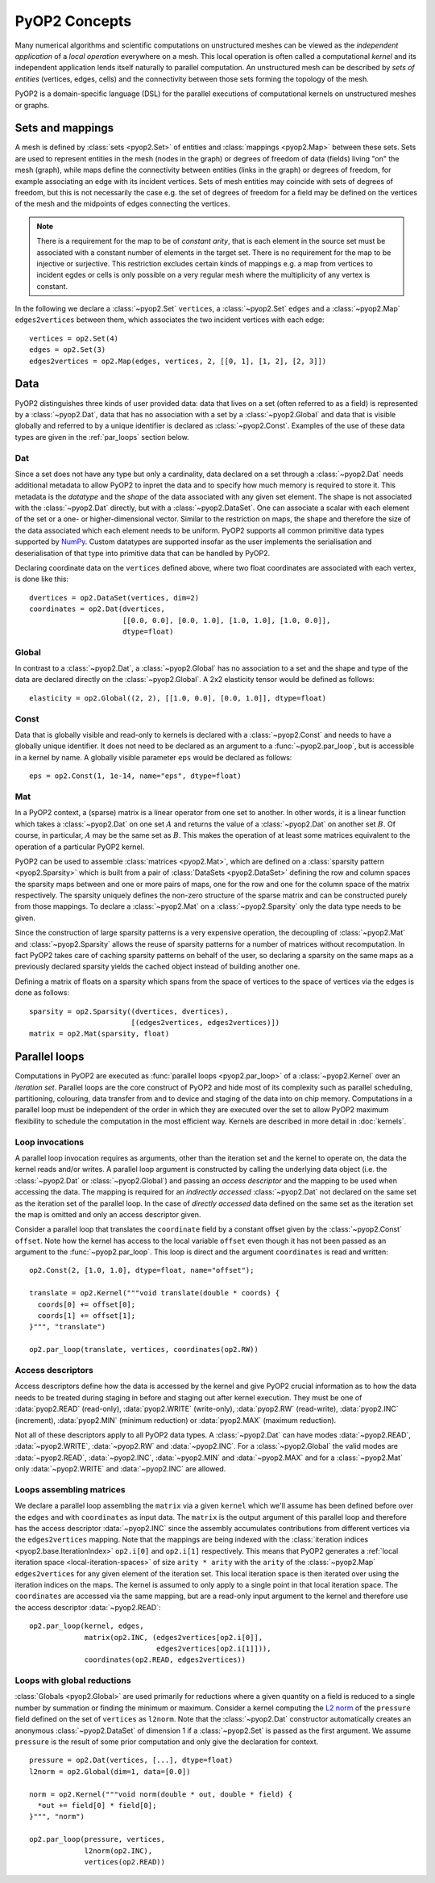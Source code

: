 .. _concepts:

PyOP2 Concepts
==============

Many numerical algorithms and scientific computations on unstructured meshes
can be viewed as the *independent application* of a *local operation*
everywhere on a mesh. This local operation is often called a computational
*kernel* and its independent application lends itself naturally to parallel
computation. An unstructured mesh can be described by *sets of entities*
(vertices, edges, cells) and the connectivity between those sets forming the
topology of the mesh.

PyOP2 is a domain-specific language (DSL) for the parallel executions of
computational kernels on unstructured meshes or graphs.

.. _sets:

Sets and mappings
-----------------

A mesh is defined by :class:`sets <pyop2.Set>` of entities and
:class:`mappings <pyop2.Map>` between these sets. Sets are used to represent
entities in the mesh (nodes in the graph) or degrees of freedom of data
(fields) living "on" the mesh (graph), while maps define the connectivity
between entities (links in the graph) or degrees of freedom, for example
associating an edge with its incident vertices. Sets of mesh entities may
coincide with sets of degrees of freedom, but this is not necessarily the case
e.g. the set of degrees of freedom for a field may be defined on the vertices
of the mesh and the midpoints of edges connecting the vertices.

.. note ::
  There is a requirement for the map to be of *constant arity*, that is each
  element in the source set must be associated with a constant number of
  elements in the target set. There is no requirement for the map to be
  injective or surjective. This restriction excludes certain kinds of mappings
  e.g. a map from vertices to incident egdes or cells is only possible on a
  very regular mesh where the multiplicity of any vertex is constant.

In the following we declare a :class:`~pyop2.Set` ``vertices``, a
:class:`~pyop2.Set` ``edges`` and a :class:`~pyop2.Map` ``edges2vertices``
between them, which associates the two incident vertices with each edge: ::

    vertices = op2.Set(4)
    edges = op2.Set(3)
    edges2vertices = op2.Map(edges, vertices, 2, [[0, 1], [1, 2], [2, 3]])

.. _data:

Data
----

PyOP2 distinguishes three kinds of user provided data: data that lives on a
set (often referred to as a field) is represented by a :class:`~pyop2.Dat`,
data that has no association with a set by a :class:`~pyop2.Global` and data
that is visible globally and referred to by a unique identifier is declared as
:class:`~pyop2.Const`. Examples of the use of these data types are given in
the :ref:`par_loops` section below.

.. _data_dat:

Dat
~~~

Since a set does not have any type but only a cardinality, data declared on a
set through a :class:`~pyop2.Dat` needs additional metadata to allow PyOP2 to
inpret the data and to specify how much memory is required to store it. This
metadata is the *datatype* and the *shape* of the data associated with any
given set element. The shape is not associated with the :class:`~pyop2.Dat`
directly, but with a :class:`~pyop2.DataSet`. One can associate a scalar with
each element of the set or a one- or higher-dimensional vector. Similar to the
restriction on maps, the shape and therefore the size of the data associated
which each element needs to be uniform. PyOP2 supports all common primitive
data types supported by `NumPy`_.  Custom datatypes are supported insofar as
the user implements the serialisation and deserialisation of that type into
primitive data that can be handled by PyOP2.

Declaring coordinate data on the ``vertices`` defined above, where two float
coordinates are associated with each vertex, is done like this: ::

    dvertices = op2.DataSet(vertices, dim=2)
    coordinates = op2.Dat(dvertices,
                          [[0.0, 0.0], [0.0, 1.0], [1.0, 1.0], [1.0, 0.0]],
                          dtype=float)

.. _data_global:

Global
~~~~~~

In contrast to a :class:`~pyop2.Dat`, a :class:`~pyop2.Global` has no
association to a set and the shape and type of the data are declared directly
on the :class:`~pyop2.Global`. A 2x2 elasticity tensor would be defined as
follows: ::

    elasticity = op2.Global((2, 2), [[1.0, 0.0], [0.0, 1.0]], dtype=float)

.. _data_const:

Const
~~~~~

Data that is globally visible and read-only to kernels is declared with a
:class:`~pyop2.Const` and needs to have a globally unique identifier.  It does
not need to be declared as an argument to a :func:`~pyop2.par_loop`, but is
accessible in a kernel by name. A globally visible parameter ``eps`` would be
declared as follows: ::

    eps = op2.Const(1, 1e-14, name="eps", dtype=float)

.. _data_mat:

Mat
~~~

In a PyOP2 context, a (sparse) matrix is a linear operator from one set to
another. In other words, it is a linear function which takes a
:class:`~pyop2.Dat` on one set :math:`A` and returns the value of a
:class:`~pyop2.Dat` on another set :math:`B`. Of course, in particular,
:math:`A` may be the same set as :math:`B`. This makes the operation of at
least some matrices equivalent to the operation of a particular PyOP2 kernel.

PyOP2 can be used to assemble :class:`matrices <pyop2.Mat>`, which are defined
on a :class:`sparsity pattern <pyop2.Sparsity>` which is built from a pair of
:class:`DataSets <pyop2.DataSet>` defining the row and column spaces the
sparsity maps between and one or more pairs of maps, one for the row and one
for the column space of the matrix respectively. The sparsity uniquely defines
the non-zero structure of the sparse matrix and can be constructed purely from
those mappings. To declare a :class:`~pyop2.Mat` on a :class:`~pyop2.Sparsity`
only the data type needs to be given.

Since the construction of large sparsity patterns is a very expensive
operation, the decoupling of :class:`~pyop2.Mat` and :class:`~pyop2.Sparsity`
allows the reuse of sparsity patterns for a number of matrices without
recomputation. In fact PyOP2 takes care of caching sparsity patterns on behalf
of the user, so declaring a sparsity on the same maps as a previously declared
sparsity yields the cached object instead of building another one.

Defining a matrix of floats on a sparsity which spans from the space of
vertices to the space of vertices via the edges is done as follows: ::

    sparsity = op2.Sparsity((dvertices, dvertices),
                            [(edges2vertices, edges2vertices)])
    matrix = op2.Mat(sparsity, float)

.. _par_loops:

Parallel loops
--------------

Computations in PyOP2 are executed as :func:`parallel loops <pyop2.par_loop>`
of a :class:`~pyop2.Kernel` over an *iteration set*. Parallel loops are the
core construct of PyOP2 and hide most of its complexity such as parallel
scheduling, partitioning, colouring, data transfer from and to device and
staging of the data into on chip memory. Computations in a parallel loop must
be independent of the order in which they are executed over the set to allow
PyOP2 maximum flexibility to schedule the computation in the most efficient
way. Kernels are described in more detail in :doc:`kernels`.

.. _loop-invocations:

Loop invocations
~~~~~~~~~~~~~~~~

A parallel loop invocation requires as arguments, other than the iteration set
and the kernel to operate on, the data the kernel reads and/or writes. A
parallel loop argument is constructed by calling the underlying data object
(i.e. the :class:`~pyop2.Dat` or :class:`~pyop2.Global`) and passing an
*access descriptor* and the mapping to be used when accessing the data. The
mapping is required for an *indirectly accessed* :class:`~pyop2.Dat` not
declared on the same set as the iteration set of the parallel loop. In the
case of *directly accessed* data defined on the same set as the iteration set
the map is omitted and only an access descriptor given.

Consider a parallel loop that translates the ``coordinate`` field by a
constant offset given by the :class:`~pyop2.Const` ``offset``. Note how the
kernel has access to the local variable ``offset`` even though it has not been
passed as an argument to the :func:`~pyop2.par_loop`. This loop is direct and
the argument ``coordinates`` is read and written: ::

    op2.Const(2, [1.0, 1.0], dtype=float, name="offset");

    translate = op2.Kernel("""void translate(double * coords) {
      coords[0] += offset[0];
      coords[1] += offset[1];
    }""", "translate")

    op2.par_loop(translate, vertices, coordinates(op2.RW))

.. _access-descriptors:

Access descriptors
~~~~~~~~~~~~~~~~~~

Access descriptors define how the data is accessed by the kernel and give
PyOP2 crucial information as to how the data needs to be treated during
staging in before and staging out after kernel execution. They must be one of
:data:`pyop2.READ` (read-only), :data:`pyop2.WRITE` (write-only),
:data:`pyop2.RW` (read-write), :data:`pyop2.INC` (increment),
:data:`pyop2.MIN` (minimum reduction) or :data:`pyop2.MAX` (maximum
reduction).

Not all of these descriptors apply to all PyOP2 data types. A
:class:`~pyop2.Dat` can have modes :data:`~pyop2.READ`, :data:`~pyop2.WRITE`,
:data:`~pyop2.RW` and :data:`~pyop2.INC`. For a :class:`~pyop2.Global` the
valid modes are :data:`~pyop2.READ`, :data:`~pyop2.INC`, :data:`~pyop2.MIN` and
:data:`~pyop2.MAX` and for a :class:`~pyop2.Mat` only :data:`~pyop2.WRITE` and
:data:`~pyop2.INC` are allowed.

.. _matrix-loops:

Loops assembling matrices
~~~~~~~~~~~~~~~~~~~~~~~~~

We declare a parallel loop assembling the ``matrix`` via a given ``kernel``
which we'll assume has been defined before over the ``edges`` and with
``coordinates`` as input data. The ``matrix`` is the output argument of this
parallel loop and therefore has the access descriptor :data:`~pyop2.INC` since
the assembly accumulates contributions from different vertices via the
``edges2vertices`` mapping. Note that the mappings are being indexed with the
:class:`iteration indices <pyop2.base.IterationIndex>` ``op2.i[0]`` and
``op2.i[1]`` respectively. This means that PyOP2 generates a :ref:`local
iteration space <local-iteration-spaces>` of size ``arity * arity`` with the
``arity`` of the :class:`~pyop2.Map` ``edges2vertices`` for any given element
of the iteration set.  This local iteration space is then iterated over using
the iteration indices on the maps.  The kernel is assumed to only apply to a
single point in that local iteration space. The ``coordinates`` are accessed
via the same mapping, but are a read-only input argument to the kernel and
therefore use the access descriptor :data:`~pyop2.READ`: ::

    op2.par_loop(kernel, edges,
                 matrix(op2.INC, (edges2vertices[op2.i[0]],
                                  edges2vertices[op2.i[1]])),
                 coordinates(op2.READ, edges2vertices))

.. _reduction-loops:

Loops with global reductions
~~~~~~~~~~~~~~~~~~~~~~~~~~~~

:class:`Globals <pyop2.Global>` are used primarily for reductions where a
given quantity on a field is reduced to a single number by summation or
finding the minimum or maximum. Consider a kernel computing the `L2 norm`_ of
the ``pressure`` field defined on the set of ``vertices`` as ``l2norm``. Note
that the :class:`~pyop2.Dat` constructor automatically creates an anonymous
:class:`~pyop2.DataSet` of dimension 1 if a :class:`~pyop2.Set` is passed as
the first argument. We assume ``pressure`` is the result of some prior
computation and only give the declaration for context. ::

    pressure = op2.Dat(vertices, [...], dtype=float)
    l2norm = op2.Global(dim=1, data=[0.0])

    norm = op2.Kernel("""void norm(double * out, double * field) {
      *out += field[0] * field[0];
    }""", "norm")

    op2.par_loop(pressure, vertices,
                 l2norm(op2.INC),
                 vertices(op2.READ))

.. _NumPy: http://docs.scipy.org/doc/numpy/reference/arrays.dtypes.html
.. _L2 norm: https://en.wikipedia.org/wiki/L2_norm#Euclidean_norm
